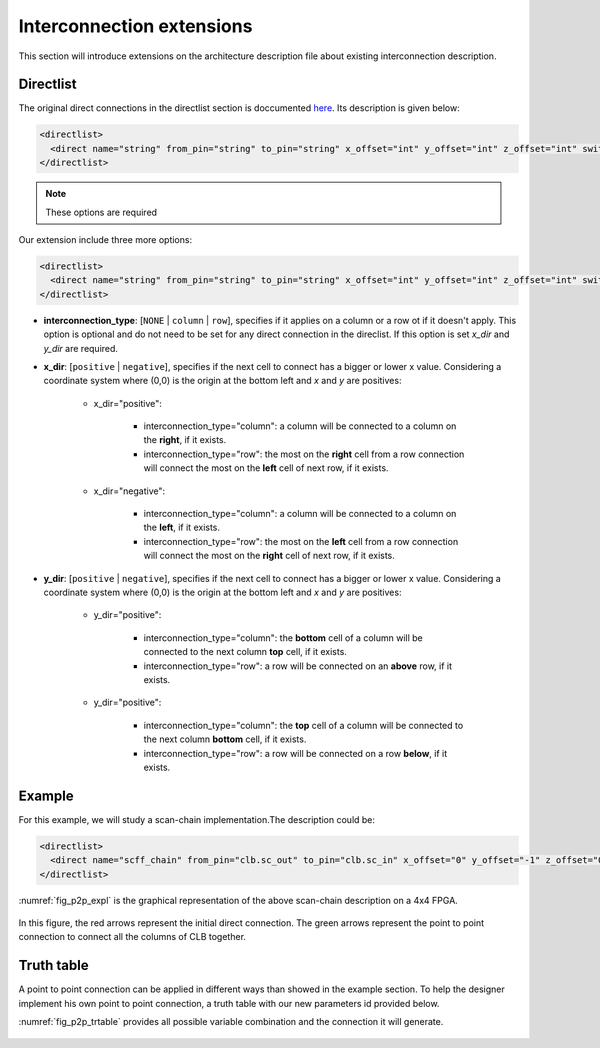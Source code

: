 Interconnection extensions
==========================

This section will introduce extensions on the architecture description file about existing interconnection description.

Directlist
----------

The original direct connections in the directlist section is doccumented here_. Its description is given below:

.. _here: http://docs.verilogtorouting.org/en/latest/arch/reference/?highlight=directlist#direct-inter-block-connections

.. code-block:: xml

  <directlist>
    <direct name="string" from_pin="string" to_pin="string" x_offset="int" y_offset="int" z_offset="int" switch_name="string"/>
  </directlist>

.. note:: These options are required

Our extension include three more options:

.. code-block:: xml

  <directlist>
    <direct name="string" from_pin="string" to_pin="string" x_offset="int" y_offset="int" z_offset="int" switch_name="string" interconnection_type="string" x_dir="string" y_dir="string"/>
  </directlist>

* **interconnection_type**: [``NONE`` | ``column`` | ``row``], specifies if it applies on a column or a row ot if it doesn't apply. This option is optional and do not need to be set for any direct connection in the direclist. If this option is set *x_dir* and *y_dir* are required.

* **x_dir**: [``positive`` | ``negative``], specifies if the next cell to connect has a bigger or lower x value. Considering a coordinate system where (0,0) is the origin at the bottom left and *x* and *y* are positives: 

	* x_dir="positive": 

		* interconnection_type="column": a column will be connected to a column on the **right**, if it exists.

		* interconnection_type="row": the most on the **right** cell from a row connection will connect the most on the **left** cell of next row, if it exists.

	* x_dir="negative": 

		* interconnection_type="column": a column will be connected to a column on the **left**, if it exists.

		* interconnection_type="row": the most on the **left** cell from a row connection will connect the most on the **right** cell of next row, if it exists.

* **y_dir**: [``positive`` | ``negative``], specifies if the next cell to connect has a bigger or lower x value. Considering a coordinate system where (0,0) is the origin at the bottom left and *x* and *y* are positives:

	* y_dir="positive": 

		* interconnection_type="column": the **bottom** cell of a column will be connected to the next column **top** cell, if it exists.

		* interconnection_type="row": a row will be connected on an **above** row, if it exists.

	* y_dir="positive": 

		* interconnection_type="column": the **top** cell of a column will be connected to the next column **bottom** cell, if it exists.

		* interconnection_type="row": a row will be connected on a row **below**, if it exists.

Example
-------

For this example, we will study a scan-chain implementation.The description could be:

.. code-block:: xml

  <directlist>
    <direct name="scff_chain" from_pin="clb.sc_out" to_pin="clb.sc_in" x_offset="0" y_offset="-1" z_offset="0" interconnection_type="column" x_dir="positive" y_dir="positive"/>
  </directlist>

:numref:`fig_p2p_expl` is the graphical representation of the above scan-chain description on a 4x4 FPGA.

.. _fig_p2p_expl:

.. figure:: ./figures/point2point_example.png
   :scale: 100%
   :alt: example of scan-chain implementation


In this figure, the red arrows represent the initial direct connection. The green arrows represent the point to point connection to connect all the columns of CLB together.

Truth table
-----------

A point to point connection can be applied in different ways than showed in the example section. To help the designer implement his own point to point connection, a truth table with our new parameters id provided below.

:numref:`fig_p2p_trtable` provides all possible variable combination and the connection it will generate.

.. _fig_p2p_expl:

.. figure:: ./figures/point2point_truthtable.png
   :scale: 100%
   :alt: point to point truth table
